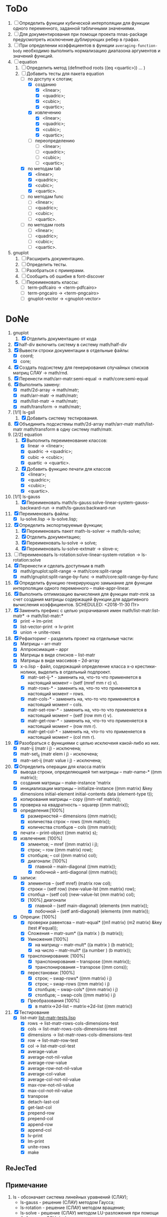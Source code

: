 * ToDo
1) [ ] Определить функции кубической интерполяции для функции одного
   переменного, заданной табличными значениями.
2) [ ] Для документирования при помощи проекта mnas-package
   предусмотреть исключение дублирующих ребер в графах.
3) [ ] При определении коэффициентов в функции
   =averaging-function-body= необходимо выполнить нормализацию
   диапазона аргументов и значений функций.
4) [-] equation
   1. [-] Определить метод (defmethod roots ((eq <quartic>)) ... )
   2. [-] Добавить тесты для пакета equation
      - [-] по доступу к слотам;
        - [X] созданию
          - [X]  <linear>;
          - [X]  <quadric>;
          - [X]  <cubic>;
          - [X]  <quartic>;
        - [X] извлечению
          - [X]  <linear>;
          - [X]  <quadric>;
          - [X]  <cubic>;
          - [X]  <quartic>;
        - [ ] переопределению
          - [ ]  <linear>;
          - [ ]  <quadric>;
          - [ ]  <cubic>;
          - [ ]  <quartic>;
      - [X] по методам tab
        - [X]  <linear>;
        - [X]  <quadric>;
        - [X]  <cubic>;
        - [X]  <quartic>.
      - [ ] по методам func
        - [ ]  <linear>;
        - [ ]  <quadric>;
        - [ ]  <cubic>;
        - [ ]  <quartic>.
      - [ ] по методам roots
        - [ ]  <linear>;
        - [ ]  <quadric>;
        - [ ]  <cubic>;
        - [ ]  <quartic>.
5) gnuplot
   1. [ ] Расширить документацию.
   2. [ ] Определить тесты.
   3. [ ] Разобраться с примерами.
   4. [ ] Сообщить об ошибке в font-discover
   5. [ ] Переименовать классы:
      - [ ]  term-pdfcairo -> <term-pdfcairo> 
      - [ ]  term-pngcairo -> <term-pngcairo>
      - [ ]  gnuplot-vector -> <gnuplot-vector>

* DoNe
1) gnuplot
   1. [X] Отделить документацию от кода
2) [X] half-div включить систему в систему math/half-div
3) [X] Вывести строки документации в отдельные файлы:
   - [X] coord;
   - [X] core;
4) [X] Создать подсистему для генерирования спучайных списков матриц
   СЛАУ -> math/rnd.
5) [X] Перенести math/arr-matr:semi-equal -> math/core:semi-equal
6) [X] Выполнить замену:
   - [X] math/2d-array -> math/matr;
   - [X] math/arr-matr -> math/matr;
   - [X] math/list-matr -> math/matr;
   - [X] math/transform -> math/matr;
7) [1/1] ls-gsll
   1. [X] Добавить систему тестирования.
8) [X] Объединить подсистемы math/2d-array math/arr-matr math/list-matr
   math/transform в одну систему math/matr.
9) [2/2] equation
   1. [X] Выполнить переименование классов:
      - [X] linear -> <linear>;
      - [X] quadric -> <quadric>;
      - [X] cubic -> <cubic>;
      - [X] quartic -> <quartic>.
   2. [X] Добавить функцию печати для классов
      - [X]  <linear>;
      - [X]  <quadric>;
      - [X]  <cubic>;
      - [X]  <quartic>.
10) [1/1] ls-gauss
    1) [X] Переименовать math/ls-gauss:solve-linear-system-gauss-backward-run
       -> math/ls-gauss:backward-run
11) [X] Переименовать файлы:
    - [X] lu-solve.lisp -> ls-solve.lisp;
12) [X] Определить экспортируемые функции;
    1. [X] Переименовать пакет math-ls-solver -> math/ls-solve;
    2. [X] Отделить документацию;
    3. [X] Переименовать lu-solve -> solve;
    4. [X] Переименовать lu-solve-extmatr -> slove-x;   
13) [ ] Переименовать ls-rotation:solve-linear-system-rotation -> ls-rotation:solve
14) [X] Перенести и сделать доступным в math
    - [X] math/gnuplot:split-range -> math/core:split-range
    - [X] math/gnuplot:split-range-by-func -> math/core:split-range-by-func
15) [X] Определить функцию генерирующую замыкание для функции
    интерполяции одного переменного -- make-appr-linear.
16) [X] Выполнить оптимизацию вычисления для функции matr-mnk за счет
    создания матрицы содержащей функции для аддитивного вычисления
    коэффициентов.  SCHEDULED: <2018-11-30 Пт>
17) [X] Заменить префикс с целью укорачивания имен
    math/list-matr:list-matr* -> math/list-matr:*
    - [X] print             -> lm-print
    - [X] list-vector-print -> lv-print
    - [X] union             -> unite-rows 
18) [X] Рефакторинг -  разделить проект на отдельные части:
    - [X] Матрицы -- arr-matr
    - [X] Аппроксимация -- appr
    - [X] Матрицы в виде списков -- list-matr
    - [X] Матрицы в виде массивов -- 2d-array
    - [X] x-o.lisp        - файл, содержащий определение класса x-o крестики-нолики, выделить в отдельный подпроект.
      - [X] matr-set-ij-* - заменить на, что-то что применяется в настоящий момент -- (setf (mref mm r c) v).
      - [X] matr-rows-* - заменить на, что-то что применяется в настоящий момент -- rows.
      - [X] matr-cols-* - заменить на, что-то что применяется в настоящий момент -- cols.
      - [X] matr-set-row-* - заменить на, что-то что применяется в настоящий момент -- (setf (row mm r) v).
      - [X] matr-get-row-* - заменить на, что-то что применяется в настоящий момент -- (row mm r).
      - [X] matr-get-col-* - заменить на, что-то что применяется в настоящий момент -- (col mm r).
19) [X] Разобраться с функциями с целью исключеия какой-либо из них. 
    - [X] matr-ij (matr i j) - исключена;
    - [X] matr-set_ij (matr elem i j) - исключена;
    - [X] matr-set-ij (matr value i j) - исключена;
20) [X] Определить операции для класса matrix
    - [X] вывода строки, определяющией тип матрицы    -- matr-name-*  ((mm matrix));
    - [X] создания матрицы                            -- make-instance 'matrix
    - [X] инициализации матрицы                       -- initialize-instance  ((mm matrix) &key dimensions initial-element initial-contents data (element-type t));
    - [X] копирования матрицы                         -- copy  ((mm-ref matrix));
    - [X] проверка на квадратность                    -- squarep  ((mm matrix));
    - [X] определения:[100%] 
      + [X] размерностей                              -- dimensions ((mm matrix));
      + [X] количества строк                          -- rows ((mm matrix));
      + [X] количества столбцов                       -- cols ((mm matrix));
    - [X] печати                                      -- print-object ((mm matrix) s);
    - [X] извлечения: [100%] 
      + [X] элментов;                                 -- mref ((mm matrix) i j);
      + [X] строк;                                    -- row  ((mm matrix) row);
      + [X] столбцов;                                 -- col  ((mm matrix) col);
      + [X] диагонали: [100%] 
        - [X] главной                                 -- main-diagonal  ((mm matrix));
        - [X] побочной                                -- anti-diagonal  ((mm matrix));
    - [X] записи:
      + [X] элементов                                 -- (setf mref) (matrix row col);
      + [X] строки                                    -- (setf row)  (new-value-lst (mm matrix) row);
      + [X] столбца                                   -- (setf col)  (new-value-lst (mm matrix) col);
      + [X] [100%] диагонали
        - [X] главной                                 -- (setf main-diagonal) (elements (mm matrix));
        - [X] побочной                                -- (setf anti-diagonal) (elements (mm matrix));
    - [X] Опреции: [100%]
      - [X] проверки равентсва                        -- matr-equal* ((m1 matrix) (m2 matrix) &key (test #'equal));
      - [X] Сложения                                  -- matr-sum*   ((a matrix ) (b matrix));
      - [X] Умножения [100%]
        - [X] на матрицу                              -- matr-mult*  ((a matrix ) (b matrix));
        - [X] на число                                -- matr-mult*  ((a number ) (b matrix));
      - [X] транспонирования: [100%]
        - [X] транспонирования                        -- transpose   ((mm matrix));
        - [X] транспонирования                        -- transpose   ((mm cons));
      - [X] перестановки: [100%]
        + [X] строк;                                  -- swap-rows*  ((mm matrix) i j)
        + [X] строк;                                  -- swap-rows   ((mm matrix) i j)
        + [X] столбцов;                               -- swap-cols*  ((mm matrix) i j)
        + [X] столбцов;                               -- swap-cols   ((mm matrix) i j)
      - [X] Преобразования [100%]
        + [X] в matrix->2d-list                       -- matrix->2d-list ((mm matrix))
21) [X] Тестирование 
    - [X] list-matr [[file:~/quicklisp/local-projects/ultralisp/math/tests/list-matr-tests.lisp][list-matr-tests.lisp]]
      - [X] rows -> list-matr-rows-cols-dimensions-test
      - [X] cols -> list-matr-rows-cols-dimensions-test
      - [X] dimensions -> list-matr-rows-cols-dimensions-test
      - [X] row -> list-matr-row-test
      - [X] col -> list-matr-col-test
      - [X] average-value
      - [X] average-not-nil-value
      - [X] average-row-value
      - [X] average-row-not-nil-value
      - [X] average-col-value
      - [X] average-col-not-nil-value
      - [X] max-row-not-nil-value
      - [X] max-col-not-nil-value
      - [X] transpose
      - [X] detach-last-col
      - [X] get-last-col
      - [X] prepend-row
      - [X] prepend-col
      - [X] append-row
      - [X] append-col
      - [X] lv-print
      - [X] lm-print
      - [X] unite-rows
      - [X] make
    

** ReJecTed

** Примечание
 1) ls - обозначает система линейных уравнений (СЛАУ);
    - ls-gauss -  решение (СЛАУ) методом Гаусса;
    - ls-rotation -  решение (СЛАУ) методом вращения;
    - ls-solve - решение (СЛАУ) методом LU-разложения при помощи
      библиотеки GSLL (solve - не является репрезентативным суффиксом -
      переименовать ls-gsll);
